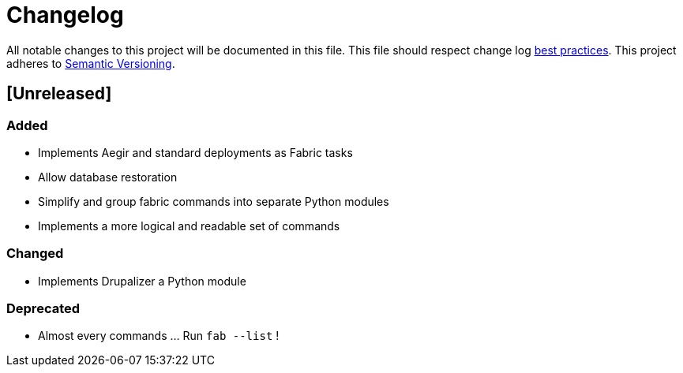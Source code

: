 = Changelog

All notable changes to this project will be documented in this file.
This file should respect change log http://keepachangelog.com/[best practices].
This project adheres to http://semver.org/[Semantic Versioning].

== [Unreleased]

=== Added

* Implements Aegir and standard deployments as Fabric tasks
* Allow database restoration
* Simplify and group fabric commands into separate Python modules
* Implements a more logical and readable set of commands

=== Changed

* Implements Drupalizer a Python module

=== Deprecated

* Almost every commands ... Run `fab --list` !
